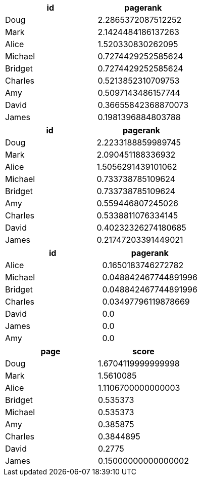 // tag::pyspark-pagerank-results[]
[options=header]
|===
|     id|           pagerank
|   Doug| 2.2865372087512252
|   Mark| 2.1424484186137263
|  Alice|  1.520330830262095
|Michael| 0.7274429252585624
|Bridget| 0.7274429252585624
|Charles| 0.5213852310709753
|    Amy| 0.5097143486157744
|  David|0.36655842368870073
|  James| 0.1981396884803788
|===
// end::pyspark-pagerank-results[]

// tag::pyspark-pagerank-convergence-results[]
[options=header]
|===
|     id|           pagerank
|   Doug| 2.2233188859989745
|   Mark|  2.090451188336932
|  Alice| 1.5056291439101062
|Michael|  0.733738785109624
|Bridget|  0.733738785109624
|    Amy|  0.559446807245026
|Charles| 0.5338811076334145
|  David|0.40232326274180685
|  James|0.21747203391449021
|===

// end::pyspark-pagerank-convergence-results[]

// tag::pyspark-personalized-pagerank-results[]
[options=header]
|===
|     id|            pagerank
|  Alice|  0.1650183746272782
|Michael|0.048842467744891996
|Bridget|0.048842467744891996
|Charles| 0.03497796119878669
|  David|                 0.0
|  James|                 0.0
|    Amy|                 0.0
|===

// end::pyspark-personalized-pagerank-results[]

// tag::neo4j-results[]
[options=header]
|===
| page      | score
| Doug    | 1.6704119999999998
| Mark    | 1.5610085
| Alice   | 1.1106700000000003
| Bridget | 0.535373
| Michael | 0.535373
| Amy     | 0.385875
| Charles | 0.3844895
| David   | 0.2775
| James   | 0.15000000000000002
|===
// end::neo4j-results[]
